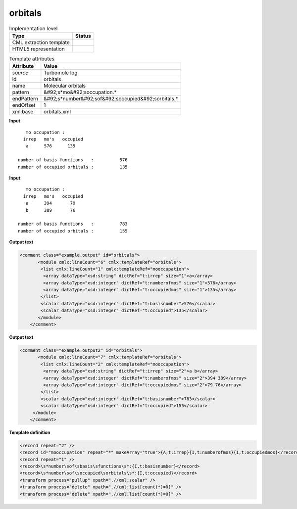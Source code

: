.. _orbitals-d3e47036:

orbitals
========

.. table:: Implementation level

   +----------------------------------------------------------------------------------------------------------------------------+----------------------------------------------------------------------------------------------------------------------------+
   | Type                                                                                                                       | Status                                                                                                                     |
   +============================================================================================================================+============================================================================================================================+
   | CML extraction template                                                                                                    | |image1|                                                                                                                   |
   +----------------------------------------------------------------------------------------------------------------------------+----------------------------------------------------------------------------------------------------------------------------+
   | HTML5 representation                                                                                                       | |image2|                                                                                                                   |
   +----------------------------------------------------------------------------------------------------------------------------+----------------------------------------------------------------------------------------------------------------------------+

.. table:: Template attributes

   +----------------------------------------------------------------------------------------------------------------------------+----------------------------------------------------------------------------------------------------------------------------+
   | Attribute                                                                                                                  | Value                                                                                                                      |
   +============================================================================================================================+============================================================================================================================+
   | *source*                                                                                                                   | Turbomole log                                                                                                              |
   +----------------------------------------------------------------------------------------------------------------------------+----------------------------------------------------------------------------------------------------------------------------+
   | id                                                                                                                         | orbitals                                                                                                                   |
   +----------------------------------------------------------------------------------------------------------------------------+----------------------------------------------------------------------------------------------------------------------------+
   | name                                                                                                                       | Molecular orbitals                                                                                                         |
   +----------------------------------------------------------------------------------------------------------------------------+----------------------------------------------------------------------------------------------------------------------------+
   | pattern                                                                                                                    | &#92;s*mo&#92;soccupation.\*                                                                                               |
   +----------------------------------------------------------------------------------------------------------------------------+----------------------------------------------------------------------------------------------------------------------------+
   | endPattern                                                                                                                 | &#92;s*number&#92;sof&#92;soccupied&#92;sorbitals.\*                                                                       |
   +----------------------------------------------------------------------------------------------------------------------------+----------------------------------------------------------------------------------------------------------------------------+
   | endOffset                                                                                                                  | 1                                                                                                                          |
   +----------------------------------------------------------------------------------------------------------------------------+----------------------------------------------------------------------------------------------------------------------------+
   | xml:base                                                                                                                   | orbitals.xml                                                                                                               |
   +----------------------------------------------------------------------------------------------------------------------------+----------------------------------------------------------------------------------------------------------------------------+

.. container:: formalpara-title

   **Input**

::

       mo occupation :
      irrep   mo's   occupied
       a      576      135
    
    number of basis functions   :          576
    number of occupied orbitals :          135
       

.. container:: formalpara-title

   **Input**

::

       mo occupation :
      irrep   mo's   occupied
       a      394       79
       b      389       76
    
    number of basis functions   :          783
    number of occupied orbitals :          155
       

.. container:: formalpara-title

   **Output text**

.. code:: xml

   <comment class="example.output" id="orbitals">
          <module cmlx:lineCount="6" cmlx:templateRef="orbitals">
           <list cmlx:lineCount="1" cmlx:templateRef="mooccupation">
            <array dataType="xsd:string" dictRef="t:irrep" size="1">a</array>
            <array dataType="xsd:integer" dictRef="t:numberofmos" size="1">576</array>
            <array dataType="xsd:integer" dictRef="t:occupiedmos" size="1">135</array>
           </list>
           <scalar dataType="xsd:integer" dictRef="t:basisnumber">576</scalar>
           <scalar dataType="xsd:integer" dictRef="t:occupied">135</scalar>
          </module>     
       </comment>

.. container:: formalpara-title

   **Output text**

.. code:: xml

   <comment class="example.output2" id="orbitals">
          <module cmlx:lineCount="7" cmlx:templateRef="orbitals">
           <list cmlx:lineCount="2" cmlx:templateRef="mooccupation">
            <array dataType="xsd:string" dictRef="t:irrep" size="2">a b</array>
            <array dataType="xsd:integer" dictRef="t:numberofmos" size="2">394 389</array>
            <array dataType="xsd:integer" dictRef="t:occupiedmos" size="2">79 76</array>
           </list>
           <scalar dataType="xsd:integer" dictRef="t:basisnumber">783</scalar>
           <scalar dataType="xsd:integer" dictRef="t:occupied">155</scalar>
        </module> 
       </comment>

.. container:: formalpara-title

   **Template definition**

.. code:: xml

   <record repeat="2" />
   <record id="mooccupation" repeat="*" makeArray="true">{A,t:irrep}{I,t:numberofmos}{I,t:occupiedmos}</record>
   <record repeat="1" />
   <record>\s*number\sof\sbasis\sfunctions\s*:{I,t:basisnumber}</record>
   <record>\s*number\sof\soccupied\sorbitals\s*:{I,t:occupied}</record>
   <transform process="pullup" xpath=".//cml:scalar" />
   <transform process="delete" xpath=".//cml:list[count(*)=0]" />
   <transform process="delete" xpath=".//cml:list[count(*)=0]" />

.. |image1| image:: ../../imgs/Total.png
.. |image2| image:: ../../imgs/None.png
